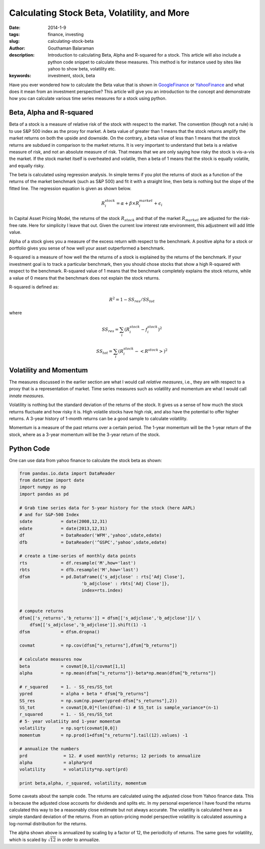 Calculating Stock Beta, Volatility, and More
############################################

:date: 2014-1-9
:tags: finance, investing
:slug: calculating-stock-beta
:author: Gouthaman Balaraman
:description: Introduction to calculating Beta, Alpha and R-squared for a stock. This article
 will also include a python code snippet to calculate these measures. This method is for instance
 used by sites like yahoo to show beta, volatility etc.
  
:keywords: investment, stock, beta
	
 
Have you ever wondered how to calculate the Beta value that is shown in 
GoogleFinance_ or YahooFinance_ and what does it mean from an investment perspective? 
This article will give you an introduction to the concept and demonstrate how
you can calculate various time series measures for a stock using python.

Beta, Alpha and R-squared
-------------------------
Beta of a stock is a measure of relative risk of the stock with respect to the market.
The convention (though not a rule) is to use S&P 500 index as the proxy for market. 
A beta value of greater than 1 means that the stock returns amplify the market returns
on both the upside and downside. On the contrary, a beta value of less than 1 means 
that the stock returns are subdued in comparison to the market returns.
It is very important to understand that beta is a relative measure of risk, and 
not an absolute measure of risk. That means that we are only saying how risky the stock is
vis-a-vis the market. If the stock market itself is overheated and volatile, then
a beta of 1 means that the stock is equally volatile, and equally risky.

The beta is calculated using regression analysis. In simple terms if you plot
the returns of stock as a function of the returns of the market benchmark (such as S&P 500) 
and fit it with a straight line, then beta is nothing but the slope of the fitted line. 
The regression equation is given as shown below.

.. math::

	R^stock_i = \alpha + \beta \times R^market_i + \epsilon_i
	
In Capital Asset Pricing Model, the returns of the stock :math:`R_stock`
and that of the market :math:`R_market` are adjusted for the risk-free
rate. Here for simplicity I leave that out. Given the current low interest rate 
environment, this adjustment will add little value.

Alpha of a stock gives you a measure of the excess return with respect to the benchmark.
A positive alpha for a stock or portfolio gives you sense of how well your asset
outperformed a benchmark. 

R-squared is a measure of how well the the returns of a stock is explained by the 
returns of the benchmark. If your investment goal is to track a particular benchmark,
then you should chose stocks that show a high R-squared with respect to the benchmark.
R-squared value of 1 means that the benchmark completely explains the stock returns, 
while a value of 0 means that the benchmark does not explain the  stock
returns.

R-squared is defined as:

.. math::
    
    R^2 = 1 - SS_res/SS_tot

where 

.. math:: 

    SS_res = \sum_i (R^stock_i - f^stock_i)^2

    SS_tot = \sum_i (R^stock_i - <R^stock>)^2


Volatility and Momentum
-----------------------

The measures discussed in the earlier section are what I would call *relative 
measures*, i.e., they are with respect to a proxy that is a representation of 
market. Time series measures such as volatility and momentum are what I would
call *innate measures*. 

Volatility is nothing but the standard deviation of the returns of the stock.
It gives us a sense of how much the stock returns fluctuate and how risky it is.
High volatile stocks have high risk, and also have the potential to offer higher
returns. A 3-year history of 1-month returns can be a good sample to calculate
volatility. 

Momentum is a measure of the past returns over a certain period. The 1-year 
momentum will be the 1-year return of the stock, where as a 3-year momentum
will be the 3-year return of the stock.




Python Code
-----------

One can use data from yahoo finance to calculate the stock beta as shown:

.. code:: python

    from pandas.io.data import DataReader
    from datetime import date
    import numpy as np
    import pandas as pd
    	
    # Grab time series data for 5-year history for the stock (here AAPL)
    # and for S&P-500 Index
    sdate           = date(2008,12,31)
    edate           = date(2013,12,31)
    df              = DataReader('WFM','yahoo',sdate,edate)
    dfb             = DataReader('^GSPC','yahoo',sdate,edate)
    	
    # create a time-series of monthly data points 
    rts             = df.resample('M',how='last')
    rbts            = dfb.resample('M',how='last')
    dfsm            = pd.DataFrame({'s_adjclose' : rts['Adj Close'],
                            'b_adjclose' : rbts['Adj Close']},
                            index=rts.index)
    
    
    # compute returns
    dfsm[['s_returns','b_returns']] = dfsm[['s_adjclose','b_adjclose']]/ \
        dfsm[['s_adjclose','b_adjclose']].shift(1) -1
    dfsm            = dfsm.dropna()
        	
    covmat          = np.cov(dfsm["s_returns"],dfsm["b_returns"])
    
    # calculate measures now
    beta            = covmat[0,1]/covmat[1,1]
    alpha           = np.mean(dfsm["s_returns"])-beta*np.mean(dfsm["b_returns"])
    
    # r_squared     = 1. - SS_res/SS_tot
    ypred           = alpha + beta * dfsm["b_returns"] 
    SS_res          = np.sum(np.power(ypred-dfsm["s_returns"],2))
    SS_tot          = covmat[0,0]*(len(dfsm)-1) # SS_tot is sample_variance*(n-1) 
    r_squared       = 1. - SS_res/SS_tot
    # 5- year volatiity and 1-year momentum
    volatility      = np.sqrt(covmat[0,0])
    momentum        = np.prod(1+dfsm["s_returns"].tail(12).values) -1
    
    # annualize the numbers
    prd              = 12. # used monthly returns; 12 periods to annualize
    alpha            = alpha*prd
    volatility       = volatility*np.sqrt(prd)
    
    print beta,alpha, r_squared, volatility, momentum

    
Some caveats about the sample code. The returns are calculated using the 
adjusted close from Yahoo finance data. This is because the adjusted close
accounts for dividends and splits etc. In my personal experience I have
found the returns calculated this way to be a reasonably close estimate 
but not always accurate. The volatility is calculated here as a simple
standard deviation of the returns. From an option-pricing
model perspective volatility is calculated assuming a log-normal distribution
for the returns.

The alpha shown above is annualized by scaling by a factor of 12, the periodicity
of returns. The same goes for volatility, which is scaled by :math:`\sqrt{12}` 
in order to annualize.

    


.. _GoogleFinance:  http://www.google.com/finance
.. _YahooFinance: http://www.finance.yahoo.com/
